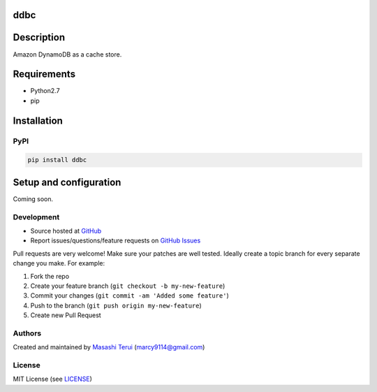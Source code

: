 ddbc
====

|Version| |Build Status| |Coverage|

Description
===========

Amazon DynamoDB as a cache store.

Requirements
============

-  Python2.7
-  pip

Installation
============

PyPI
----

.. code:: sh

    pip install ddbc

Setup and configuration
=======================

Coming soon.

Development
-----------

-  Source hosted at `GitHub <https://github.com/marcy-terui/ddbc>`__
-  Report issues/questions/feature requests on `GitHub
   Issues <https://github.com/marcy-terui/ddbc/issues>`__

Pull requests are very welcome! Make sure your patches are well tested.
Ideally create a topic branch for every separate change you make. For
example:

1. Fork the repo
2. Create your feature branch (``git checkout -b my-new-feature``)
3. Commit your changes (``git commit -am 'Added some feature'``)
4. Push to the branch (``git push origin my-new-feature``)
5. Create new Pull Request

Authors
-------

Created and maintained by `Masashi
Terui <https://github.com/marcy-terui>`__ (marcy9114@gmail.com)

License
-------

MIT License (see
`LICENSE <https://github.com/marcy-terui/ddbc/blob/master/LICENSE>`__)

.. |Version| image:: https://img.shields.io/pypi/v/ddbc.svg
   :target: https://pypi.python.org/pypi/ddbc
.. |Build Status| image:: https://img.shields.io/travis/marcy-terui/ddbc/master.svg
   :target: http://travis-ci.org/marcy-terui/ddbc
.. |Coverage| image:: https://img.shields.io/coveralls/marcy-terui/ddbc.svg
   :target: https://coveralls.io/github/marcy-terui/ddbc


